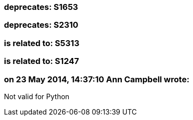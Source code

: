 === deprecates: S1653

=== deprecates: S2310

=== is related to: S5313

=== is related to: S1247

=== on 23 May 2014, 14:37:10 Ann Campbell wrote:
Not valid for Python

